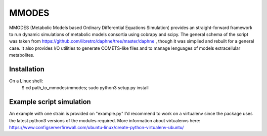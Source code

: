 MMODES
#########################
MMODES (Metabolic Models based Ordinary Differential Equations Simulation) provides an straight-forward framework to run dynamic simulations of metabolic models consortia using cobrapy and scipy. The general schema of the script was taken from https://github.com/libretro/daphne/tree/master/daphne , though it was simplied and rebuilt for a general case. It also provides I/O utilities to generate COMETS-like files and to manage lenguages of models extracellular metabolites.

Installation
-------------
On a Linux shell:
  $ cd path_to_mmodes/mmodes; sudo python3 setup.py install

Example script simulation
-------------
An example with one strain is provided on "example.py"
I'd recommend to work on a virtualenv since the package uses the latest python3 versions of the modules required. 
More information about virtualenvs here: https://www.configserverfirewall.com/ubuntu-linux/create-python-virtualenv-ubuntu/
